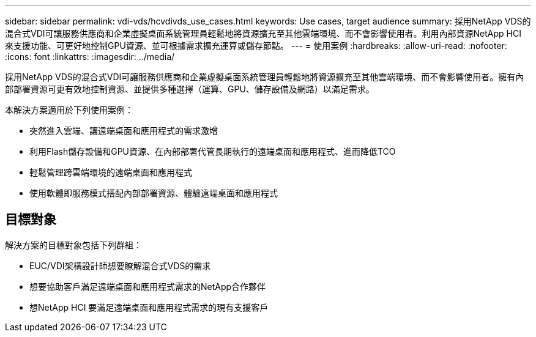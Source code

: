 ---
sidebar: sidebar 
permalink: vdi-vds/hcvdivds_use_cases.html 
keywords: Use cases, target audience 
summary: 採用NetApp VDS的混合式VDI可讓服務供應商和企業虛擬桌面系統管理員輕鬆地將資源擴充至其他雲端環境、而不會影響使用者。利用內部資源NetApp HCI 來支援功能、可更好地控制GPU資源、並可根據需求擴充運算或儲存節點。 
---
= 使用案例
:hardbreaks:
:allow-uri-read: 
:nofooter: 
:icons: font
:linkattrs: 
:imagesdir: ../media/


[role="lead"]
採用NetApp VDS的混合式VDI可讓服務供應商和企業虛擬桌面系統管理員輕鬆地將資源擴充至其他雲端環境、而不會影響使用者。擁有內部部署資源可更有效地控制資源、並提供多種選擇（運算、GPU、儲存設備及網路）以滿足需求。

本解決方案適用於下列使用案例：

* 突然進入雲端、讓遠端桌面和應用程式的需求激增
* 利用Flash儲存設備和GPU資源、在內部部署代管長期執行的遠端桌面和應用程式、進而降低TCO
* 輕鬆管理跨雲端環境的遠端桌面和應用程式
* 使用軟體即服務模式搭配內部部署資源、體驗遠端桌面和應用程式




== 目標對象

解決方案的目標對象包括下列群組：

* EUC/VDI架構設計師想要瞭解混合式VDS的需求
* 想要協助客戶滿足遠端桌面和應用程式需求的NetApp合作夥伴
* 想NetApp HCI 要滿足遠端桌面和應用程式需求的現有支援客戶


